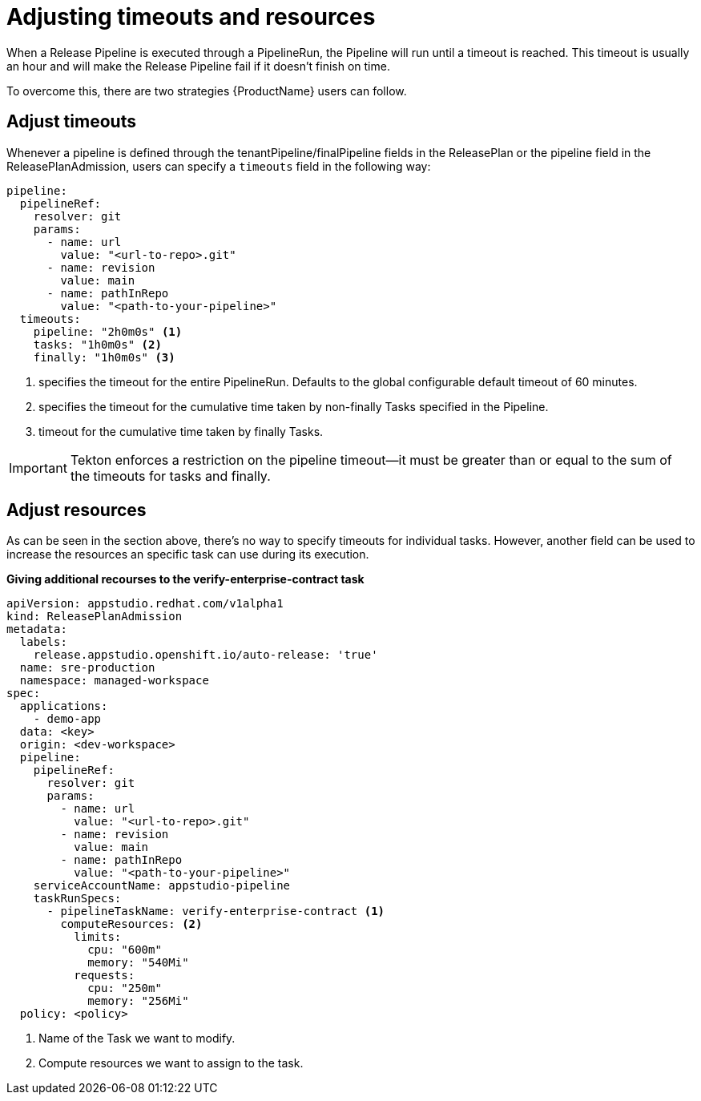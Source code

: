 = Adjusting timeouts and resources

When a Release Pipeline is executed through a PipelineRun, the Pipeline will run until a timeout is reached. This timeout is usually an hour and will make the Release Pipeline fail if it doesn't finish on time.

To overcome this, there are two strategies {ProductName} users can follow.

== Adjust timeouts

Whenever a pipeline is defined through the tenantPipeline/finalPipeline fields in the ReleasePlan or the pipeline field in the ReleasePlanAdmission, users can specify a `timeouts` field in the following way:

[source,yaml]
----
pipeline:
  pipelineRef:
    resolver: git
    params:
      - name: url
        value: "<url-to-repo>.git"
      - name: revision
        value: main
      - name: pathInRepo
        value: "<path-to-your-pipeline>"
  timeouts:
    pipeline: "2h0m0s" <.>
    tasks: "1h0m0s" <.>
    finally: "1h0m0s" <.>
----

<.> specifies the timeout for the entire PipelineRun. Defaults to the global configurable default timeout of 60 minutes.
<.> specifies the timeout for the cumulative time taken by non-finally Tasks specified in the Pipeline.
<.> timeout for the cumulative time taken by finally Tasks.

IMPORTANT: Tekton enforces a restriction on the pipeline timeout—it must be greater than or equal to the sum of the timeouts for tasks and finally.

== Adjust resources

As can be seen in the section above, there's no way to specify timeouts for individual tasks. However, another field can be used to increase the resources an specific task can use during its execution.

*Giving additional recourses to the verify-enterprise-contract task*

[source,yaml]
----
apiVersion: appstudio.redhat.com/v1alpha1
kind: ReleasePlanAdmission
metadata:
  labels:
    release.appstudio.openshift.io/auto-release: 'true'
  name: sre-production
  namespace: managed-workspace
spec:
  applications:
    - demo-app
  data: <key>
  origin: <dev-workspace>
  pipeline:
    pipelineRef:
      resolver: git
      params:
        - name: url
          value: "<url-to-repo>.git"
        - name: revision
          value: main
        - name: pathInRepo
          value: "<path-to-your-pipeline>"
    serviceAccountName: appstudio-pipeline
    taskRunSpecs:
      - pipelineTaskName: verify-enterprise-contract <.>
        computeResources: <.>
          limits:
            cpu: "600m"
            memory: "540Mi"
          requests:
            cpu: "250m"
            memory: "256Mi"
  policy: <policy>
----

<.> Name of the Task we want to modify.
<.> Compute resources we want to assign to the task.
